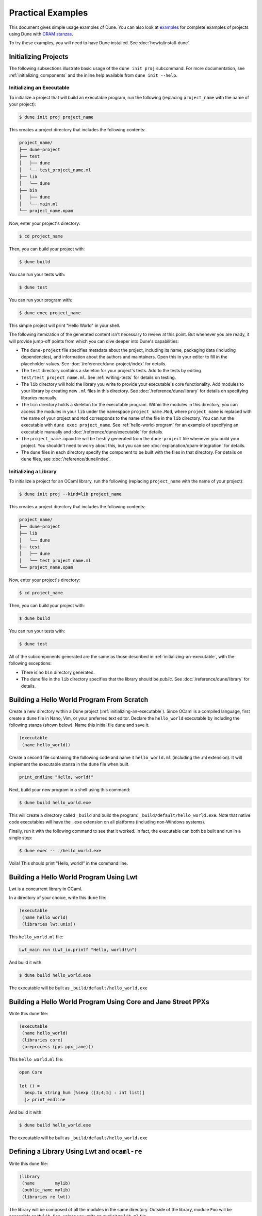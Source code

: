 ******************
Practical Examples
******************

.. TODO(diataxis)

   Split this into:

   - :doc:`tutorials/from-zero-to-opam`
   - :doc:`tutorials/developing-with-dune`
   - :doc:`howto/changing-flags`
   - an how-to guide about ``cppo``
   - an how-to guide about staged programming / generators
   - an how-to guide about testing

This document gives simple usage examples of Dune. You can also look at
`examples <https://github.com/ocaml/dune/tree/master/example>`__ for complete
examples of projects using Dune with `CRAM stanzas <https://ocaml.org/p/craml/1.0.0>`__.

To try these examples, you will need to have Dune installed. See
:doc:`howto/install-dune`.

Initializing Projects
=====================

The following subsections illustrate basic usage of the ``dune init proj``
subcommand. For more documentation, see :ref:`initializing_components` and the
inline help available from ``dune init --help``.

.. _initializing-an-executable:

Initializing an Executable
--------------------------

To initialize a project that will build an executable program, run the following
(replacing ``project_name`` with the name of your project):

.. code:: console

  $ dune init proj project_name

This creates a project directory that includes the following contents:

.. code::

    project_name/
    ├── dune-project
    ├── test
    │   ├── dune
    │   └── test_project_name.ml
    ├── lib
    │   └── dune
    ├── bin
    │   ├── dune
    │   └── main.ml
    └── project_name.opam

Now, enter your project's directory:

.. code:: console

  $ cd project_name

Then, you can build your project with:

.. code:: console

  $ dune build

You can run your tests with:

.. code:: console

  $ dune test

You can run your program with:

.. code:: console

  $ dune exec project_name

This simple project will print "Hello World" in your shell.

The following itemization of the generated content isn't necessary to review at
this point. But whenever you are ready, it will provide jump-off points from
which you can dive deeper into Dune's capabilities:

* The ``dune-project`` file specifies metadata about the project, including its
  name, packaging data (including dependencies), and information about the
  authors and maintainers. Open this in your editor to fill in the
  placeholder values. See :doc:`/reference/dune-project/index` for
  details.
* The ``test`` directory contains a skeleton for your project's tests. Add to
  the tests by editing ``test/test_project_name.ml``. See :ref:`writing-tests` for
  details on testing.
* The ``lib`` directory will hold the library you write to provide your executable's core
  functionality. Add modules to your library by creating new
  ``.ml`` files in this directory. See :doc:`/reference/dune/library` for
  details on specifying libraries manually.
* The ``bin`` directory holds a skeleton for the executable program. Within the
  modules in this directory, you can access the modules in your ``lib`` under
  the namespace ``project_name.Mod``, where ``project_name`` is replaced with
  the name of your project and ``Mod`` corresponds to the name of the file in
  the ``lib`` directory. You can run the executable with ``dune exec
  project_name``.  See :ref:`hello-world-program` for an example of specifying
  an executable manually and :doc:`/reference/dune/executable` for
  details.
* The ``project_name.opam`` file will be freshly generated from the
  ``dune-project`` file whenever you build your project. You shouldn't need to
  worry about this, but you can see :doc:`explanation/opam-integration` for
  details.
* The ``dune`` files in each directory specify the component to be built with
  the files in that directory. For details on ``dune`` files, see :doc:`/reference/dune/index`.

Initializing a Library
----------------------

To initialize a project for an OCaml library, run the following (replacing
``project_name`` with the name of your project):

.. code:: console

  $ dune init proj --kind=lib project_name

This creates a project directory that includes the following contents:

.. code::

    project_name/
    ├── dune-project
    ├── lib
    │   └── dune
    ├── test
    │   ├── dune
    │   └── test_project_name.ml
    └── project_name.opam

Now, enter your project's directory:

.. code:: console

  $ cd project_name

Then, you can build your project with:

.. code:: console

  $ dune build

You can run your tests with:

.. code:: console

  $ dune test

All of the subcomponents generated are the same as those described in
:ref:`initializing-an-executable`, with the following exceptions:

* There is no ``bin`` directory generated.
* The ``dune`` file in the ``lib`` directory specifies that the library should
  be *public*. See :doc:`/reference/dune/library` for details.

.. _hello-world-program:

Building a Hello World Program From Scratch
===========================================

Create a new directory within a Dune project (:ref:`initializing-an-executable`).
Since OCaml is a compiled language, first create a ``dune`` file in Nano, Vim, 
or your preferred text editor. Declare the ``hello_world`` executable by including the following stanza 
(shown below). Name this initial file ``dune`` and save it. 

.. code:: dune

    (executable
     (name hello_world))

Create a second file containing the following code and name it ``hello_world.ml`` (including 
the .ml extension). It will implement the executable stanza in the ``dune`` file when built. 

.. code:: ocaml

    print_endline "Hello, world!"

Next, build your new program in a shell using this command:

.. code:: console

   $ dune build hello_world.exe

This will create a directory called ``_build`` and build the 
program: ``_build/default/hello_world.exe``. Note that
native code executables will have the ``.exe`` extension on all platforms
(including non-Windows systems). 

Finally, run it with the following command to see that it worked. In 
fact, the executable can both be built and run in a single
step:

.. code:: console

   $ dune exec -- ./hello_world.exe

Voila! This should print "Hello, world!" in the command line.

Building a Hello World Program Using Lwt
========================================

Lwt is a concurrent library in OCaml. 

In a directory of your choice, write this ``dune`` file:

.. code:: dune

    (executable
     (name hello_world)
     (libraries lwt.unix))

This ``hello_world.ml`` file:

.. code:: ocaml

    Lwt_main.run (Lwt_io.printf "Hello, world!\n")

And build it with:

.. code:: console

  $ dune build hello_world.exe

The executable will be built as ``_build/default/hello_world.exe``

Building a Hello World Program Using Core and Jane Street PPXs
==============================================================

Write this ``dune`` file:

.. code:: dune

    (executable
     (name hello_world)
     (libraries core)
     (preprocess (pps ppx_jane)))

This ``hello_world.ml`` file:

.. code:: ocaml

    open Core

    let () =
      Sexp.to_string_hum [%sexp ([3;4;5] : int list)]
      |> print_endline

And build it with:

.. code:: console

  $ dune build hello_world.exe

The executable will be built as ``_build/default/hello_world.exe``


Defining a Library Using Lwt and ``ocaml-re``
=============================================

Write this ``dune`` file:

.. code:: dune

    (library
     (name        mylib)
     (public_name mylib)
     (libraries re lwt))

The library will be composed of all the modules in the same directory.
Outside of the library, module ``Foo`` will be accessible as
``Mylib.Foo``, unless you write an explicit ``mylib.ml`` file.

You can then use this library in any other directory by adding ``mylib``
to the ``(libraries ...)`` field.

Building a Hello World Program in Bytecode
============================================

In a directory of your choice, write this ``dune`` file:

.. code:: dune

    ;; This declares the hello_world executable implemented by hello_world.ml
    ;; to be build as native (.exe) or bytecode (.bc) version.
    (executable
     (name hello_world)
     (modes byte exe))

This ``hello_world.ml`` file:

.. code:: ocaml

    print_endline "Hello, world!"

And build it with:

.. code:: console

  $ dune build hello_world.bc

The executable will be built as ``_build/default/hello_world.bc``.
The executable can be built and run in a single
step with ``dune exec ./hello_world.bc``. This bytecode version allows the usage of 
``ocamldebug``.

Setting the OCaml Compilation Flags Globally
============================================

Write this ``dune`` file at the root of your project:

.. code:: dune

    (env
     (dev
      (flags (:standard -w +42)))
     (release
      (ocamlopt_flags (:standard -O3))))

`dev` and `release` correspond to build profiles. The build profile
can be selected from the command line with ``--profile foo`` or from a
`dune-workspace` file by writing:

.. code:: dune

    (profile foo)

Using Cppo
==========

Add this field to your ``library`` or ``executable`` stanzas:

.. code:: dune

    (preprocess (action (run %{bin:cppo} -V OCAML:%{ocaml_version} %{input-file})))

Additionally, if you want to include a ``config.h`` file, you need to
declare the dependency to this file via:

.. code:: dune

    (preprocessor_deps config.h)

Using the ``.cppo.ml`` Style Like the ``ocamlbuild`` Plugin
-----------------------------------------------------------

Write this in your ``dune`` file:

.. code:: dune

    (rule
     (targets foo.ml)
     (deps    (:first-dep foo.cppo.ml) <other files that foo.ml includes>)
     (action  (run %{bin:cppo} %{first-dep} -o %{targets})))

Defining a Library with C Stubs
===============================

Assuming you have a file called ``mystubs.c``, that you need to pass
``-I/blah/include`` to compile it and ``-lblah`` at link time, write
this ``dune`` file:

.. code:: dune

    (library
     (name            mylib)
     (public_name     mylib)
     (libraries       re lwt)
     (foreign_stubs
      (language c)
      (names mystubs)
      (flags -I/blah/include))
     (c_library_flags (-lblah)))

Defining a Library with C Stubs using ``pkg-config``
====================================================

Same context as before, but using ``pkg-config`` to query the
compilation and link flags. Write this ``dune`` file:

.. code:: dune

    (library
     (name            mylib)
     (public_name     mylib)
     (libraries       re lwt)
     (foreign_stubs
      (language c)
      (names mystubs)
      (flags (:include c_flags.sexp)))
     (c_library_flags (:include c_library_flags.sexp)))

    (rule
     (targets c_flags.sexp c_library_flags.sexp)
     (action  (run ./config/discover.exe)))

Then create a ``config`` subdirectory and write this ``dune`` file:

.. code:: dune

    (executable
     (name discover)
     (libraries dune-configurator))

as well as this ``discover.ml`` file:

.. code:: ocaml

    module C = Configurator.V1

    let () =
    C.main ~name:"foo" (fun c ->
    let default : C.Pkg_config.package_conf =
      { libs   = ["-lgst-editing-services-1.0"]
      ; cflags = []
      }
    in
    let conf =
      match C.Pkg_config.get c with
      | None -> default
      | Some pc ->
         match (C.Pkg_config.query pc ~package:"gst-editing-services-1.0") with
         | None -> default
         | Some deps -> deps
    in


    C.Flags.write_sexp "c_flags.sexp"         conf.cflags;
    C.Flags.write_sexp "c_library_flags.sexp" conf.libs)


Using a Custom Code Generator
=============================

To generate a file ``foo.ml`` using a program from another directory:

.. code:: dune

    (rule
     (targets foo.ml)
     (deps    (:gen ../generator/gen.exe))
     (action  (run %{gen} -o %{targets})))

Defining Tests
==============

Write this in your ``dune`` file:

.. code:: dune

    (test (name my_test_program))

And run the tests with:

.. code:: console

  $ dune runtest

It will run the test program (the main module is ``my_test_program.ml``) and
error if it exits with a nonzero code.

In addition, if a ``my_test_program.expected`` file exists, it will be compared
to the standard output of the test program and the differences will be
displayed. It is possible to replace the ``.expected`` file with the last output
using:

.. code:: console

  $ dune promote

Building a Custom Toplevel
==========================

A toplevel is simply an executable calling ``Topmain.main ()`` and linked with
the compiler libraries and ``-linkall``. Moreover, currently toplevels can only
be built in bytecode.

As a result, write this in your ``dune`` file:

.. code:: dune

    (executable
     (name       mytoplevel)
     (libraries  compiler-libs.toplevel mylib)
     (link_flags (-linkall))
     (modes      byte))

And write this in ``mytoplevel.ml``:

.. code:: ocaml

    let () = exit (Topmain.main ())
